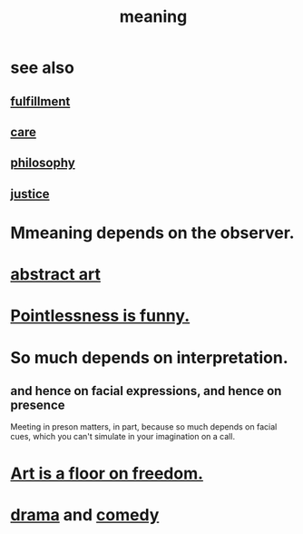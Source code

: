 :PROPERTIES:
:ID:       cc387929-e03c-40fb-80b6-5f8f2dafa96d
:ROAM_ALIASES: meaning meaninglessness pointlessness
:END:
#+title: meaning
* see also
** [[https://github.com/JeffreyBenjaminBrown/public_notes_with_github-navigable_links/blob/master/happiness.org][fulfillment]]
** [[https://github.com/JeffreyBenjaminBrown/public_notes_with_github-navigable_links/blob/master/kindness.org#care][care]]
** [[https://github.com/JeffreyBenjaminBrown/public_notes_with_github-navigable_links/blob/master/philosophy.org][philosophy]]
** [[https://github.com/JeffreyBenjaminBrown/public_notes_with_github-navigable_links/blob/master/justice.org][justice]]
* Mmeaning depends on the observer.
* [[https://github.com/JeffreyBenjaminBrown/public_notes_with_github-navigable_links/blob/master/abstract_art.org][abstract art]]
* [[https://github.com/JeffreyBenjaminBrown/public_notes_with_github-navigable_links/blob/master/pointlessness_is_funny.org][Pointlessness is funny.]]
* So much depends on interpretation.
:PROPERTIES:
:ID:       218a6d41-d17e-4036-b145-60c7541ec312
:END:
** and hence on facial expressions, and hence on presence
   Meeting in preson matters, in part, because so much depends on facial cues, which you can't simulate in your imagination on a call.
* [[https://github.com/JeffreyBenjaminBrown/public_notes_with_github-navigable_links/blob/master/art.org#art-is-a-floor-on-freedom][Art is a floor on freedom.]]
* [[https://github.com/JeffreyBenjaminBrown/public_notes_with_github-navigable_links/blob/master/drama.org][drama]] and [[https://github.com/JeffreyBenjaminBrown/public_notes_with_github-navigable_links/blob/master/comedy.org][comedy]]
